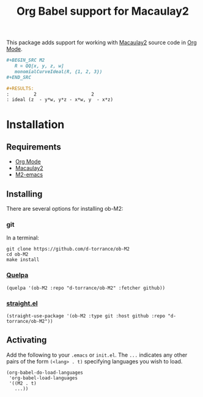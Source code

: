 #+TITLE: Org Babel support for Macaulay2

[[https://github.com/d-torrance/ob-M2/actions/workflows/check.yml][file:https://github.com/d-torrance/ob-M2/actions/workflows/check.yml/badge.svg]]

This package adds support for working with [[https://macaulay2.com/][Macaulay2]] source code in [[https://orgmode.org/][Org Mode]].

#+BEGIN_SRC org
  ,#+BEGIN_SRC M2
     R = QQ[x, y, z, w]
     monomialCurveIdeal(R, {1, 2, 3})
  ,#+END_SRC

  #+RESULTS:
  :         2                    2
  : ideal (z  - y*w, y*z - x*w, y  - x*z)
#+END_SRC

* Installation
** Requirements
- [[https://orgmode.org/][Org Mode]]
- [[https://macaulay2.com][Macaulay2]]
- [[https://github.com/Macaulay2/M2-emacs][M2-emacs]]

** Installing
There are several options for installing ob-M2:

*** git
In a terminal:

#+BEGIN_SRC shell
  git clone https://github.com/d-torrance/ob-M2
  cd ob-M2
  make install
#+END_SRC

*** [[https://github.com/quelpa/quelpa][Quelpa]]
#+BEGIN_SRC elisp
  (quelpa '(ob-M2 :repo "d-torrance/ob-M2" :fetcher github))
#+END_SRC

*** [[https://github.com/radian-software/straight.el][straight.el]]
#+BEGIN_SRC elisp
  (straight-use-package '(ob-M2 :type git :host github :repo "d-torrance/ob-M2"))
#+END_SRC

** Activating
Add the following to your =.emacs= or =init.el=.  The =...= indicates any other pairs of the form =(<lang> . t)= specifying languages you wish to load.

#+BEGIN_SRC elisp
  (org-babel-do-load-languages
   'org-babel-load-languages
   '((M2 . t)
     ...))
#+END_SRC
